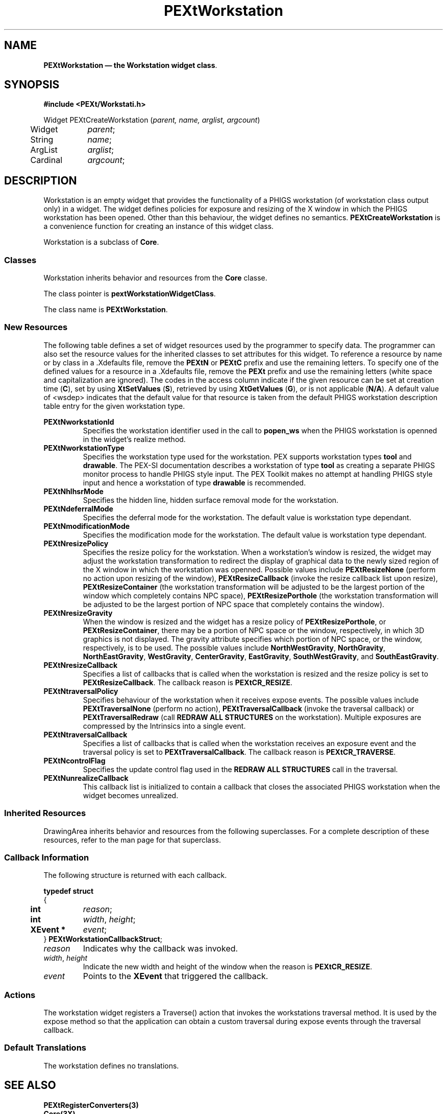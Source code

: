 .ds f. PEXtWorkst.tbl
.\" $Header: PEXtWorkst.tbl,v 1.0 91/10/04 17:02:11 rthomson Exp $
.\" **
.\" **
.\" **  (c) Copyright 1991 by Evans and Sutherland Computer Corporation
.\" **      All Rights Reserved.
.\" **
.TH PEXtWorkstation 3PEXt "" "" "" ""
.SH NAME
\fBPEXtWorkstation \(em the Workstation widget class\fP.
.iX "Workstation"
.iX "widget class" "Workstation"
.sp 1
.SH SYNOPSIS
\fB#include <PEXt/Workstati.h>\fP
.sp 1
Widget PEXtCreateWorkstation (\fIparent, name, arglist, argcount\fP)
.br
.ta .5i 1.5i
	Widget	\fIparent\fP;
.br
	String	\fIname\fP;
.br
	ArgList	\fIarglist\fP;
.br
	Cardinal	\fIargcount\fP;
.fi
.sp 1
.SH DESCRIPTION
Workstation is an empty widget that provides the functionality of a PHIGS
workstation (of workstation class output only) in a widget.  The widget
defines policies for exposure and resizing of the X window in which the
PHIGS workstation has been opened.  Other than this behaviour, the widget
defines no semantics.  \fBPEXtCreateWorkstation\fP is a convenience
function for creating an instance of this widget class.
.PP
Workstation is a subclass of \fBCore\fP.
.sp 1
.SS "Classes"
Workstation inherits behavior and resources from the \fBCore\fP
classe.
.PP
The class pointer is \fBpextWorkstationWidgetClass\fP.
.PP
The class name is \fBPEXtWorkstation\fP.
.sp 1
.SS "New Resources"
The following table defines a set of widget resources used by the programmer
to specify data.  The programmer can also set the resource values for the 
inherited classes to set attributes for this widget.  To reference a
resource by name or by class in a .Xdefaults file, remove the \fBPEXtN\fP or
\fBPEXtC\fP prefix and use the remaining letters.  To specify one of the
defined values for a resource in a .Xdefaults file, remove the \fBPEXt\fP
prefix and use the remaining letters (white space and capitalization are
ignored).  The codes in the access column indicate if the given resource can be
set at creation time (\fBC\fP), set by using \fBXtSetValues\fP (\fBS\fP), 
retrieved by using \fBXtGetValues\fP (\fBG\fP), or is not applicable
(\fBN/A\fP).  A default value of <wsdep> indicates that the default value
for that resource is taken from the default PHIGS workstation description
table entry for the given workstation type.
.sp 1
.KS
.TS
.if \n+(b.=1 .nr d. \n(.c-\n(c.-1
.de 35
.ps \n(.s
.vs \n(.vu
.in \n(.iu
.if \n(.u .fi
.if \n(.j .ad
.if \n(.j=0 .na
..
.nf
.nr #~ 0
.if n .nr #~ 0.6n
.ds #d .d
.if \(ts\n(.z\(ts\(ts .ds #d nl
.fc
.nr 33 \n(.s
.rm 80 81 82 83 84
.nr 80 0
.nr 38 \w\f3\s8Name\fP\s0
.if \n(80<\n(38 .nr 80 \n(38
.nr 38 \w\s8PEXtNworkstationId\s0
.if \n(80<\n(38 .nr 80 \n(38
.nr 38 \w\s8PEXtNworkstationType\s0
.if \n(80<\n(38 .nr 80 \n(38
.nr 38 \w\s8PEXtNhlhsrMode\s0
.if \n(80<\n(38 .nr 80 \n(38
.nr 38 \w\s8PEXtNdeferralMode\s0
.if \n(80<\n(38 .nr 80 \n(38
.nr 38 \w\s8PEXtNmodificationMode\s0
.if \n(80<\n(38 .nr 80 \n(38
.nr 38 \w\s8PEXtNresizePolicy\s0
.if \n(80<\n(38 .nr 80 \n(38
.nr 38 \w\s8PEXtNresizeGravity\s0
.if \n(80<\n(38 .nr 80 \n(38
.nr 38 \w\s8PEXtNresizeCallback\s0
.if \n(80<\n(38 .nr 80 \n(38
.nr 38 \w\s8PEXtNtraversalPolicy\s0
.if \n(80<\n(38 .nr 80 \n(38
.nr 38 \w\s8PEXtNtraversalCallback\s0
.if \n(80<\n(38 .nr 80 \n(38
.nr 38 \w\s8PEXtNcontrolFlag\s0
.if \n(80<\n(38 .nr 80 \n(38
.nr 38 \w\s8PEXtNunrealizeCallback\s0
.if \n(80<\n(38 .nr 80 \n(38
.80
.rm 80
.nr 81 0
.nr 38 \w\f3\s8Class\fP\s0
.if \n(81<\n(38 .nr 81 \n(38
.nr 38 \w\s8PEXtCWorkstationId\s0
.if \n(81<\n(38 .nr 81 \n(38
.nr 38 \w\s8PEXtCWorkstationType\s0
.if \n(81<\n(38 .nr 81 \n(38
.nr 38 \w\s8PEXtCHLHSRMode\s0
.if \n(81<\n(38 .nr 81 \n(38
.nr 38 \w\s8PEXtCDeferralMode\s0
.if \n(81<\n(38 .nr 81 \n(38
.nr 38 \w\s8PEXtCModificationMode\s0
.if \n(81<\n(38 .nr 81 \n(38
.nr 38 \w\s8PEXtCResizePolicy\s0
.if \n(81<\n(38 .nr 81 \n(38
.nr 38 \w\s8PEXtCGravity\s0
.if \n(81<\n(38 .nr 81 \n(38
.nr 38 \w\s8PEXtCResizeCallback\s0
.if \n(81<\n(38 .nr 81 \n(38
.nr 38 \w\s8PEXtCTraversalPolicy\s0
.if \n(81<\n(38 .nr 81 \n(38
.nr 38 \w\s8PEXtCTraversalCallback\s0
.if \n(81<\n(38 .nr 81 \n(38
.nr 38 \w\s8PEXtCControlFlag\s0
.if \n(81<\n(38 .nr 81 \n(38
.nr 38 \w\s8PEXtCUnrealizeCallback\s0
.if \n(81<\n(38 .nr 81 \n(38
.81
.rm 81
.nr 82 0
.nr 38 \w\f3\s8Type\fP\s0
.if \n(82<\n(38 .nr 82 \n(38
.nr 38 \w\s8int\s0
.if \n(82<\n(38 .nr 82 \n(38
.nr 38 \w\s8Pwstype\s0
.if \n(82<\n(38 .nr 82 \n(38
.nr 38 \w\s8int\s0
.if \n(82<\n(38 .nr 82 \n(38
.nr 38 \w\s8Pdefer_mode\s0
.if \n(82<\n(38 .nr 82 \n(38
.nr 38 \w\s8Pmod_mode\s0
.if \n(82<\n(38 .nr 82 \n(38
.nr 38 \w\s8PEXtResizePolicy\s0
.if \n(82<\n(38 .nr 82 \n(38
.nr 38 \w\s8int\s0
.if \n(82<\n(38 .nr 82 \n(38
.nr 38 \w\s8XtCallbackList\s0
.if \n(82<\n(38 .nr 82 \n(38
.nr 38 \w\s8PEXtTraversalPolicy\s0
.if \n(82<\n(38 .nr 82 \n(38
.nr 38 \w\s8XtCallbackList\s0
.if \n(82<\n(38 .nr 82 \n(38
.nr 38 \w\s8Pctrl_flag\s0
.if \n(82<\n(38 .nr 82 \n(38
.nr 38 \w\s8XtCallbackList\s0
.if \n(82<\n(38 .nr 82 \n(38
.82
.rm 82
.nr 83 0
.nr 38 \w\f3\s8Default\fP\s0
.if \n(83<\n(38 .nr 83 \n(38
.nr 38 \w\s81\s0
.if \n(83<\n(38 .nr 83 \n(38
.nr 38 \w\s8drawable\s0
.if \n(83<\n(38 .nr 83 \n(38
.nr 38 \w\s8none\s0
.if \n(83<\n(38 .nr 83 \n(38
.nr 38 \w\s8<wsdep>\s0
.if \n(83<\n(38 .nr 83 \n(38
.nr 38 \w\s8<wsdep>\s0
.if \n(83<\n(38 .nr 83 \n(38
.nr 38 \w\s8none\s0
.if \n(83<\n(38 .nr 83 \n(38
.nr 38 \w\s8center\s0
.if \n(83<\n(38 .nr 83 \n(38
.nr 38 \w\s8NULL\s0
.if \n(83<\n(38 .nr 83 \n(38
.nr 38 \w\s8none\s0
.if \n(83<\n(38 .nr 83 \n(38
.nr 38 \w\s8NULL\s0
.if \n(83<\n(38 .nr 83 \n(38
.nr 38 \w\s8conditionally\s0
.if \n(83<\n(38 .nr 83 \n(38
.nr 38 \w\s8NULL*\s0
.if \n(83<\n(38 .nr 83 \n(38
.83
.rm 83
.nr 84 0
.nr 38 \w\f3\s8Access\fP\s0
.if \n(84<\n(38 .nr 84 \n(38
.nr 38 \w\s8CG\s0
.if \n(84<\n(38 .nr 84 \n(38
.nr 38 \w\s8CG\s0
.if \n(84<\n(38 .nr 84 \n(38
.nr 38 \w\s8CSG\s0
.if \n(84<\n(38 .nr 84 \n(38
.nr 38 \w\s8CSG\s0
.if \n(84<\n(38 .nr 84 \n(38
.nr 38 \w\s8CSG\s0
.if \n(84<\n(38 .nr 84 \n(38
.nr 38 \w\s8CSG\s0
.if \n(84<\n(38 .nr 84 \n(38
.nr 38 \w\s8CSG\s0
.if \n(84<\n(38 .nr 84 \n(38
.nr 38 \w\s8CSG\s0
.if \n(84<\n(38 .nr 84 \n(38
.nr 38 \w\s8CSG\s0
.if \n(84<\n(38 .nr 84 \n(38
.nr 38 \w\s8CSG\s0
.if \n(84<\n(38 .nr 84 \n(38
.nr 38 \w\s8CSG\s0
.if \n(84<\n(38 .nr 84 \n(38
.nr 38 \w\s8CSG\s0
.if \n(84<\n(38 .nr 84 \n(38
.84
.rm 84
.nr 38 \w\f3\s9PEXtWorkstation Resource Set\fP\s0-\n(80-3n-\n(81-3n-\n(82-3n-\n(83-3n-\n(84
.if \n(38>0 .nr 38 \n(38/4
.if \n(38<0 .nr 38 0
.nr 81 +\n(38
.nr 82 +\n(38
.nr 83 +\n(38
.nr 84 +\n(38
.nr 38 1n
.nr 79 0
.nr 40 \n(79+(0*\n(38)
.nr 80 +\n(40
.nr 41 \n(80+(3*\n(38)
.nr 81 +\n(41
.nr 42 \n(81+(3*\n(38)
.nr 82 +\n(42
.nr 43 \n(82+(3*\n(38)
.nr 83 +\n(43
.nr 44 \n(83+(3*\n(38)
.nr 84 +\n(44
.nr TW \n(84
.if t .if \n(TW>\n(.li .tm Table at line 82 file PEXtWorkst.tbl is too wide - \n(TW units
.nr #I \n(.i
.in +(\n(.lu-\n(TWu-\n(.iu)/2u
.fc  
.nr #T 0-1
.nr #a 0-1
.eo
.de T#
.ds #d .d
.if \(ts\n(.z\(ts\(ts .ds #d nl
.mk ##
.nr ## -1v
.ls 1
.ls
..
.ec
.ta \n(84u 
.nr 31 \n(.f
.nr 35 1m
\&\h'|\n(40u'\f3\s9PEXtWorkstation Resource Set\f\n(31\s0
.ta \n(80u \n(81u \n(82u \n(83u \n(84u 
.nr 31 \n(.f
.nr 35 1m
\&\h'|\n(40u'\f3\s8Name\f\n(31\s0\h'|\n(41u'\f3\s8Class\f\n(31\s0\h'|\n(42u'\f3\s8Type\f\n(31\s0\h'|\n(43u'\f3\s8Default\f\n(31\s0\h'|\n(44u'\f3\s8Access\f\n(31\s0
.nr 36 \n(.v
.vs \n(.vu-\n(.sp
\h'|0'\s\n(33\l'|\n(TWu\(ul'\s0
.vs \n(36u
.ta \n(80u \n(81u \n(82u \n(83u \n(84u 
.nr 31 \n(.f
.nr 35 1m
\&\h'|\n(40u'\s8PEXtNworkstationId\s0\h'|\n(41u'\s8PEXtCWorkstationId\s0\h'|\n(42u'\s8int\s0\h'|\n(43u'\s81\s0\h'|\n(44u'\s8CG\s0
.ta \n(80u \n(81u \n(82u \n(83u \n(84u 
.nr 31 \n(.f
.nr 35 1m
\&\h'|\n(40u'\s8PEXtNworkstationType\s0\h'|\n(41u'\s8PEXtCWorkstationType\s0\h'|\n(42u'\s8Pwstype\s0\h'|\n(43u'\s8drawable\s0\h'|\n(44u'\s8CG\s0
.ta \n(80u \n(81u \n(82u \n(83u \n(84u 
.nr 31 \n(.f
.nr 35 1m
\&\h'|\n(40u'\s8PEXtNhlhsrMode\s0\h'|\n(41u'\s8PEXtCHLHSRMode\s0\h'|\n(42u'\s8int\s0\h'|\n(43u'\s8none\s0\h'|\n(44u'\s8CSG\s0
.ta \n(80u \n(81u \n(82u \n(83u \n(84u 
.nr 31 \n(.f
.nr 35 1m
\&\h'|\n(40u'\s8PEXtNdeferralMode\s0\h'|\n(41u'\s8PEXtCDeferralMode\s0\h'|\n(42u'\s8Pdefer_mode\s0\h'|\n(43u'\s8<wsdep>\s0\h'|\n(44u'\s8CSG\s0
.ta \n(80u \n(81u \n(82u \n(83u \n(84u 
.nr 31 \n(.f
.nr 35 1m
\&\h'|\n(40u'\s8PEXtNmodificationMode\s0\h'|\n(41u'\s8PEXtCModificationMode\s0\h'|\n(42u'\s8Pmod_mode\s0\h'|\n(43u'\s8<wsdep>\s0\h'|\n(44u'\s8CSG\s0
.ta \n(80u \n(81u \n(82u \n(83u \n(84u 
.nr 31 \n(.f
.nr 35 1m
\&\h'|\n(40u'\s8PEXtNresizePolicy\s0\h'|\n(41u'\s8PEXtCResizePolicy\s0\h'|\n(42u'\s8PEXtResizePolicy\s0\h'|\n(43u'\s8none\s0\h'|\n(44u'\s8CSG\s0
.ta \n(80u \n(81u \n(82u \n(83u \n(84u 
.nr 31 \n(.f
.nr 35 1m
\&\h'|\n(40u'\s8PEXtNresizeGravity\s0\h'|\n(41u'\s8PEXtCGravity\s0\h'|\n(42u'\s8int\s0\h'|\n(43u'\s8center\s0\h'|\n(44u'\s8CSG\s0
.ta \n(80u \n(81u \n(82u \n(83u \n(84u 
.nr 31 \n(.f
.nr 35 1m
\&\h'|\n(40u'\s8PEXtNresizeCallback\s0\h'|\n(41u'\s8PEXtCResizeCallback\s0\h'|\n(42u'\s8XtCallbackList\s0\h'|\n(43u'\s8NULL\s0\h'|\n(44u'\s8CSG\s0
.ta \n(80u \n(81u \n(82u \n(83u \n(84u 
.nr 31 \n(.f
.nr 35 1m
\&\h'|\n(40u'\s8PEXtNtraversalPolicy\s0\h'|\n(41u'\s8PEXtCTraversalPolicy\s0\h'|\n(42u'\s8PEXtTraversalPolicy\s0\h'|\n(43u'\s8none\s0\h'|\n(44u'\s8CSG\s0
.ta \n(80u \n(81u \n(82u \n(83u \n(84u 
.nr 31 \n(.f
.nr 35 1m
\&\h'|\n(40u'\s8PEXtNtraversalCallback\s0\h'|\n(41u'\s8PEXtCTraversalCallback\s0\h'|\n(42u'\s8XtCallbackList\s0\h'|\n(43u'\s8NULL\s0\h'|\n(44u'\s8CSG\s0
.ta \n(80u \n(81u \n(82u \n(83u \n(84u 
.nr 31 \n(.f
.nr 35 1m
\&\h'|\n(40u'\s8PEXtNcontrolFlag\s0\h'|\n(41u'\s8PEXtCControlFlag\s0\h'|\n(42u'\s8Pctrl_flag\s0\h'|\n(43u'\s8conditionally\s0\h'|\n(44u'\s8CSG\s0
.ta \n(80u \n(81u \n(82u \n(83u \n(84u 
.nr 31 \n(.f
.nr 35 1m
\&\h'|\n(40u'\s8PEXtNunrealizeCallback\s0\h'|\n(41u'\s8PEXtCUnrealizeCallback\s0\h'|\n(42u'\s8XtCallbackList\s0\h'|\n(43u'\s8NULL*\s0\h'|\n(44u'\s8CSG\s0
.fc
.nr T. 1
.T# 1
.in \n(#Iu
.35
.TE
.if \n-(b.=0 .nr c. \n(.c-\n(d.-20
.KE
.sp 1
.IP "\fBPEXtNworkstationId\fP"
Specifies the workstation identifier used in the call to \fBpopen_ws\fP when
the PHIGS workstation is openned in the widget's realize method.
.IP "\fBPEXtNworkstationType\fP"
Specifies the workstation type used for the workstation.  PEX supports
workstation types \fBtool\fP and \fBdrawable\fP.  The PEX-SI documentation
describes a workstation of type \fBtool\fP as creating a separate PHIGS
monitor process to handle PHIGS style input.  The PEX Toolkit makes no
attempt at handling PHIGS style input and hence a workstation of type
\fBdrawable\fP is recommended.
.IP "\fBPEXtNhlhsrMode\fP"
Specifies the hidden line, hidden surface removal mode for the workstation.
.IP "\fBPEXtNdeferralMode\fP"
Specifies the deferral mode for the workstation.  The default value is
workstation type dependant.
.IP "\fBPEXtNmodificationMode\fP"
Specifies the modification mode for the workstation.  The default value is
workstation type dependant.
.IP "\fBPEXtNresizePolicy\fP"
Specifies the resize policy for the workstation.  When a workstation's window
is resized, the widget may adjust the workstation transformation to redirect
the display of graphical data to the newly sized region of the X window in
which the workstation was openned.  Possible values include
\fBPEXtResizeNone\fP (perform no action upon resizing of the window),
\fBPEXtResizeCallback\fP (invoke the resize callback list upon resize),
\fBPEXtResizeContainer\fP (the workstation transformation will be adjusted
to be the largest portion of the window which completely contains NPC space),
\fBPEXtResizePorthole\fP (the workstation transformation will be adjusted
to be the largest portion of NPC space that completely contains the window).
.IP "\fBPEXtNresizeGravity\fP"
When the window is resized and the widget has a resize policy of
\fBPEXtResizePorthole\fP, or \fBPEXtResizeContainer\fP, there may be a portion
of NPC space or the window, respectively, in which 3D graphics is not
displayed.  The gravity attribute specifies which portion of NPC space, or
the window, respectively, is to be used.  The possible values include
\fBNorthWestGravity\fP, \fBNorthGravity\fP, \fBNorthEastGravity\fP,
\fBWestGravity\fP, \fBCenterGravity\fP, \fBEastGravity\fP,
\fBSouthWestGravity\fP, and \fBSouthEastGravity\fP.
.IP "\fBPEXtNresizeCallback\fP"
Specifies a list of callbacks that is called when the workstation is
resized and the resize policy is set to \fBPEXtResizeCallback\fP.  The callback
reason is \fBPEXtCR_RESIZE\fP.
.IP "\fBPEXtNtraversalPolicy\fP"
Specifies behaviour of the workstation when it receives expose events.
The possible values include \fBPEXtTraversalNone\fP (perform no action),
\fBPEXtTraversalCallback\fP (invoke the traversal callback) or
\fBPEXtTraversalRedraw\fP (call \fBREDRAW ALL STRUCTURES\fP on the
workstation).  Multiple exposures are compressed by the Intrinsics into
a single event.
.IP "\fBPEXtNtraversalCallback\fP"
Specifies a list of callbacks that is called when the workstation
receives an exposure event and the traversal policy is set to
\fBPEXtTraversalCallback\fP.  The callback reason is \fBPEXtCR_TRAVERSE\fP.
.IP "\fBPEXtNcontrolFlag\fP"
Specifies the update control flag used in the \fBREDRAW ALL STRUCTURES\fP
call in the traversal.
.IP "\fBPEXtNunrealizeCallback\fP"
This callback list is initialized to contain a callback that closes the
associated PHIGS workstation when the widget becomes unrealized.
.sp 1
.SS "Inherited Resources"
DrawingArea inherits behavior and resources from the following   
superclasses.  For a complete description of these resources, refer to the
man page for that superclass.
.sp 1
.DS
.TS
.if \n+(b.=1 .nr d. \n(.c-\n(c.-1
.de 35
.ps \n(.s
.vs \n(.vu
.in \n(.iu
.if \n(.u .fi
.if \n(.j .ad
.if \n(.j=0 .na
..
.nf
.nr #~ 0
.if n .nr #~ 0.6n
.ds #d .d
.if \(ts\n(.z\(ts\(ts .ds #d nl
.fc
.nr 33 \n(.s
.rm 80 81 82 83 84
.nr 80 0
.nr 38 \w\f3\s8Name\fP\s0
.if \n(80<\n(38 .nr 80 \n(38
.nr 38 \w\s8XtNaccelerators\s0
.if \n(80<\n(38 .nr 80 \n(38
.nr 38 \w\s8XtNancestorSensitive\s0
.if \n(80<\n(38 .nr 80 \n(38
.nr 38 \w\s8XtNbackground\s0
.if \n(80<\n(38 .nr 80 \n(38
.nr 38 \w\s8XtNbackgroundPixmap\s0
.if \n(80<\n(38 .nr 80 \n(38
.nr 38 \w\s8XtNborderColor\s0
.if \n(80<\n(38 .nr 80 \n(38
.nr 38 \w\s8XtNborderPixmap\s0
.if \n(80<\n(38 .nr 80 \n(38
.nr 38 \w\s8XtNborderWidth\s0
.if \n(80<\n(38 .nr 80 \n(38
.nr 38 \w\s8XtNcolormap\s0
.if \n(80<\n(38 .nr 80 \n(38
.nr 38 \w\s8XtNdepth\s0
.if \n(80<\n(38 .nr 80 \n(38
.nr 38 \w\s8XtNdestroyCallback\s0
.if \n(80<\n(38 .nr 80 \n(38
.nr 38 \w\s8XtNheight\s0
.if \n(80<\n(38 .nr 80 \n(38
.nr 38 \w\s8XtNmappedWhenManaged\s0
.if \n(80<\n(38 .nr 80 \n(38
.nr 38 \w\s8XtNscreen\s0
.if \n(80<\n(38 .nr 80 \n(38
.nr 38 \w\s8XtNsensitive\s0
.if \n(80<\n(38 .nr 80 \n(38
.nr 38 \w\s8XtNtranslations\s0
.if \n(80<\n(38 .nr 80 \n(38
.nr 38 \w\s8XtNwidth\s0
.if \n(80<\n(38 .nr 80 \n(38
.nr 38 \w\s8XtNx\s0
.if \n(80<\n(38 .nr 80 \n(38
.nr 38 \w\s8XtNy\s0
.if \n(80<\n(38 .nr 80 \n(38
.80
.rm 80
.nr 81 0
.nr 38 \w\f3\s8Class\fP\s0
.if \n(81<\n(38 .nr 81 \n(38
.nr 38 \w\s8XtCAccelerators\s0
.if \n(81<\n(38 .nr 81 \n(38
.nr 38 \w\s8XtCSensitive\s0
.if \n(81<\n(38 .nr 81 \n(38
.nr 38 \w\s8XtCBackground\s0
.if \n(81<\n(38 .nr 81 \n(38
.nr 38 \w\s8XmCPixmap\s0
.if \n(81<\n(38 .nr 81 \n(38
.nr 38 \w\s8XtCBorderColor\s0
.if \n(81<\n(38 .nr 81 \n(38
.nr 38 \w\s8XtCPixmap\s0
.if \n(81<\n(38 .nr 81 \n(38
.nr 38 \w\s8XtCBorderWidth\s0
.if \n(81<\n(38 .nr 81 \n(38
.nr 38 \w\s8XtCColormap\s0
.if \n(81<\n(38 .nr 81 \n(38
.nr 38 \w\s8XtCDepth\s0
.if \n(81<\n(38 .nr 81 \n(38
.nr 38 \w\s8XtCCallback\s0
.if \n(81<\n(38 .nr 81 \n(38
.nr 38 \w\s8XtCHeight\s0
.if \n(81<\n(38 .nr 81 \n(38
.nr 38 \w\s8XtCMappedWhenManaged\s0
.if \n(81<\n(38 .nr 81 \n(38
.nr 38 \w\s8XtCScreen\s0
.if \n(81<\n(38 .nr 81 \n(38
.nr 38 \w\s8XtCSensitive\s0
.if \n(81<\n(38 .nr 81 \n(38
.nr 38 \w\s8XtCTranslations\s0
.if \n(81<\n(38 .nr 81 \n(38
.nr 38 \w\s8XtCWidth\s0
.if \n(81<\n(38 .nr 81 \n(38
.nr 38 \w\s8XtCPosition\s0
.if \n(81<\n(38 .nr 81 \n(38
.nr 38 \w\s8XtCPosition\s0
.if \n(81<\n(38 .nr 81 \n(38
.81
.rm 81
.nr 82 0
.nr 38 \w\f3\s8Type\fP\s0
.if \n(82<\n(38 .nr 82 \n(38
.nr 38 \w\s8XtTranslations\s0
.if \n(82<\n(38 .nr 82 \n(38
.nr 38 \w\s8Boolean\s0
.if \n(82<\n(38 .nr 82 \n(38
.nr 38 \w\s8Pixel\s0
.if \n(82<\n(38 .nr 82 \n(38
.nr 38 \w\s8Pixmap\s0
.if \n(82<\n(38 .nr 82 \n(38
.nr 38 \w\s8Pixel\s0
.if \n(82<\n(38 .nr 82 \n(38
.nr 38 \w\s8Pixmap\s0
.if \n(82<\n(38 .nr 82 \n(38
.nr 38 \w\s8Dimension\s0
.if \n(82<\n(38 .nr 82 \n(38
.nr 38 \w\s8Colormap\s0
.if \n(82<\n(38 .nr 82 \n(38
.nr 38 \w\s8int\s0
.if \n(82<\n(38 .nr 82 \n(38
.nr 38 \w\s8XtCallbackList\s0
.if \n(82<\n(38 .nr 82 \n(38
.nr 38 \w\s8Dimension\s0
.if \n(82<\n(38 .nr 82 \n(38
.nr 38 \w\s8Boolean\s0
.if \n(82<\n(38 .nr 82 \n(38
.nr 38 \w\s8Pointer\s0
.if \n(82<\n(38 .nr 82 \n(38
.nr 38 \w\s8Boolean\s0
.if \n(82<\n(38 .nr 82 \n(38
.nr 38 \w\s8XtTranslations\s0
.if \n(82<\n(38 .nr 82 \n(38
.nr 38 \w\s8Dimension\s0
.if \n(82<\n(38 .nr 82 \n(38
.nr 38 \w\s8Position\s0
.if \n(82<\n(38 .nr 82 \n(38
.nr 38 \w\s8Position\s0
.if \n(82<\n(38 .nr 82 \n(38
.82
.rm 82
.nr 83 0
.nr 38 \w\f3\s8Default\fP\s0
.if \n(83<\n(38 .nr 83 \n(38
.nr 38 \w\s8NULL\s0
.if \n(83<\n(38 .nr 83 \n(38
.nr 38 \w\s8True\s0
.if \n(83<\n(38 .nr 83 \n(38
.nr 38 \w\s8dynamic\s0
.if \n(83<\n(38 .nr 83 \n(38
.nr 38 \w\s8XmUNSPECIFIED_PIXMAP\s0
.if \n(83<\n(38 .nr 83 \n(38
.nr 38 \w\s8Black\s0
.if \n(83<\n(38 .nr 83 \n(38
.nr 38 \w\s8XmUNSPECIFIED_PIXMAP\s0
.if \n(83<\n(38 .nr 83 \n(38
.nr 38 \w\s80\s0
.if \n(83<\n(38 .nr 83 \n(38
.nr 38 \w\s8XtCopyFromParent\s0
.if \n(83<\n(38 .nr 83 \n(38
.nr 38 \w\s8XtCopyFromParent\s0
.if \n(83<\n(38 .nr 83 \n(38
.nr 38 \w\s8NULL\s0
.if \n(83<\n(38 .nr 83 \n(38
.nr 38 \w\s80\s0
.if \n(83<\n(38 .nr 83 \n(38
.nr 38 \w\s8True\s0
.if \n(83<\n(38 .nr 83 \n(38
.nr 38 \w\s8XtCopyScreen\s0
.if \n(83<\n(38 .nr 83 \n(38
.nr 38 \w\s8True\s0
.if \n(83<\n(38 .nr 83 \n(38
.nr 38 \w\s8NULL\s0
.if \n(83<\n(38 .nr 83 \n(38
.nr 38 \w\s80\s0
.if \n(83<\n(38 .nr 83 \n(38
.nr 38 \w\s80\s0
.if \n(83<\n(38 .nr 83 \n(38
.nr 38 \w\s80\s0
.if \n(83<\n(38 .nr 83 \n(38
.83
.rm 83
.nr 84 0
.nr 38 \w\f3\s8Access\fP\s0
.if \n(84<\n(38 .nr 84 \n(38
.nr 38 \w\s8CSG\s0
.if \n(84<\n(38 .nr 84 \n(38
.nr 38 \w\s8G\s0
.if \n(84<\n(38 .nr 84 \n(38
.nr 38 \w\s8CSG\s0
.if \n(84<\n(38 .nr 84 \n(38
.nr 38 \w\s8CSG\s0
.if \n(84<\n(38 .nr 84 \n(38
.nr 38 \w\s8CSG\s0
.if \n(84<\n(38 .nr 84 \n(38
.nr 38 \w\s8CSG\s0
.if \n(84<\n(38 .nr 84 \n(38
.nr 38 \w\s8CSG\s0
.if \n(84<\n(38 .nr 84 \n(38
.nr 38 \w\s8CG\s0
.if \n(84<\n(38 .nr 84 \n(38
.nr 38 \w\s8CG\s0
.if \n(84<\n(38 .nr 84 \n(38
.nr 38 \w\s8C\s0
.if \n(84<\n(38 .nr 84 \n(38
.nr 38 \w\s8CSG\s0
.if \n(84<\n(38 .nr 84 \n(38
.nr 38 \w\s8CSG\s0
.if \n(84<\n(38 .nr 84 \n(38
.nr 38 \w\s8CG\s0
.if \n(84<\n(38 .nr 84 \n(38
.nr 38 \w\s8CSG\s0
.if \n(84<\n(38 .nr 84 \n(38
.nr 38 \w\s8CSG\s0
.if \n(84<\n(38 .nr 84 \n(38
.nr 38 \w\s8CSG\s0
.if \n(84<\n(38 .nr 84 \n(38
.nr 38 \w\s8CSG\s0
.if \n(84<\n(38 .nr 84 \n(38
.nr 38 \w\s8CSG\s0
.if \n(84<\n(38 .nr 84 \n(38
.84
.rm 84
.nr 38 \w\f3\s9Core Resource Set \fP\s0-\n(80-3n-\n(81-3n-\n(82-3n-\n(83-3n-\n(84
.if \n(38>0 .nr 38 \n(38/4
.if \n(38<0 .nr 38 0
.nr 81 +\n(38
.nr 82 +\n(38
.nr 83 +\n(38
.nr 84 +\n(38
.nr 38 1n
.nr 79 0
.nr 40 \n(79+(0*\n(38)
.nr 80 +\n(40
.nr 41 \n(80+(3*\n(38)
.nr 81 +\n(41
.nr 42 \n(81+(3*\n(38)
.nr 82 +\n(42
.nr 43 \n(82+(3*\n(38)
.nr 83 +\n(43
.nr 44 \n(83+(3*\n(38)
.nr 84 +\n(44
.nr TW \n(84
.if t .if \n(TW>\n(.li .tm Table at line 177 file PEXtWorkst.tbl is too wide - \n(TW units
.nr #I \n(.i
.in +(\n(.lu-\n(TWu-\n(.iu)/2u
.fc  
.nr #T 0-1
.nr #a 0-1
.eo
.de T#
.ds #d .d
.if \(ts\n(.z\(ts\(ts .ds #d nl
.mk ##
.nr ## -1v
.ls 1
.ls
..
.ec
.ta \n(84u 
.nr 31 \n(.f
.nr 35 1m
\&\h'|\n(40u'\f3\s9Core Resource Set \f\n(31\s0
.ta \n(80u \n(81u \n(82u \n(83u \n(84u 
.nr 31 \n(.f
.nr 35 1m
\&\h'|\n(40u'\f3\s8Name\f\n(31\s0\h'|\n(41u'\f3\s8Class\f\n(31\s0\h'|\n(42u'\f3\s8Type\f\n(31\s0\h'|\n(43u'\f3\s8Default\f\n(31\s0\h'|\n(44u'\f3\s8Access\f\n(31\s0
.nr 36 \n(.v
.vs \n(.vu-\n(.sp
\h'|0'\s\n(33\l'|\n(TWu\(ul'\s0
.vs \n(36u
.ta \n(80u \n(81u \n(82u \n(83u \n(84u 
.nr 31 \n(.f
.nr 35 1m
\&\h'|\n(40u'\s8XtNaccelerators\s0\h'|\n(41u'\s8XtCAccelerators\s0\h'|\n(42u'\s8XtTranslations\s0\h'|\n(43u'\s8NULL\s0\h'|\n(44u'\s8CSG\s0
.ta \n(80u \n(81u \n(82u \n(83u \n(84u 
.nr 31 \n(.f
.nr 35 1m
\&\h'|\n(40u'\s8XtNancestorSensitive\s0\h'|\n(41u'\s8XtCSensitive\s0\h'|\n(42u'\s8Boolean\s0\h'|\n(43u'\s8True\s0\h'|\n(44u'\s8G\s0
.ta \n(80u \n(81u \n(82u \n(83u \n(84u 
.nr 31 \n(.f
.nr 35 1m
\&\h'|\n(40u'\s8XtNbackground\s0\h'|\n(41u'\s8XtCBackground\s0\h'|\n(42u'\s8Pixel\s0\h'|\n(43u'\s8dynamic\s0\h'|\n(44u'\s8CSG\s0
.ta \n(80u \n(81u \n(82u \n(83u \n(84u 
.nr 31 \n(.f
.nr 35 1m
\&\h'|\n(40u'\s8XtNbackgroundPixmap\s0\h'|\n(41u'\s8XmCPixmap\s0\h'|\n(42u'\s8Pixmap\s0\h'|\n(43u'\s8XmUNSPECIFIED_PIXMAP\s0\h'|\n(44u'\s8CSG\s0
.ta \n(80u \n(81u \n(82u \n(83u \n(84u 
.nr 31 \n(.f
.nr 35 1m
\&\h'|\n(40u'\s8XtNborderColor\s0\h'|\n(41u'\s8XtCBorderColor\s0\h'|\n(42u'\s8Pixel\s0\h'|\n(43u'\s8Black\s0\h'|\n(44u'\s8CSG\s0
.ta \n(80u \n(81u \n(82u \n(83u \n(84u 
.nr 31 \n(.f
.nr 35 1m
\&\h'|\n(40u'\s8XtNborderPixmap\s0\h'|\n(41u'\s8XtCPixmap\s0\h'|\n(42u'\s8Pixmap\s0\h'|\n(43u'\s8XmUNSPECIFIED_PIXMAP\s0\h'|\n(44u'\s8CSG\s0
.ta \n(80u \n(81u \n(82u \n(83u \n(84u 
.nr 31 \n(.f
.nr 35 1m
\&\h'|\n(40u'\s8XtNborderWidth\s0\h'|\n(41u'\s8XtCBorderWidth\s0\h'|\n(42u'\s8Dimension\s0\h'|\n(43u'\s80\s0\h'|\n(44u'\s8CSG\s0
.ta \n(80u \n(81u \n(82u \n(83u \n(84u 
.nr 31 \n(.f
.nr 35 1m
\&\h'|\n(40u'\s8XtNcolormap\s0\h'|\n(41u'\s8XtCColormap\s0\h'|\n(42u'\s8Colormap\s0\h'|\n(43u'\s8XtCopyFromParent\s0\h'|\n(44u'\s8CG\s0
.ta \n(80u \n(81u \n(82u \n(83u \n(84u 
.nr 31 \n(.f
.nr 35 1m
\&\h'|\n(40u'\s8XtNdepth\s0\h'|\n(41u'\s8XtCDepth\s0\h'|\n(42u'\s8int\s0\h'|\n(43u'\s8XtCopyFromParent\s0\h'|\n(44u'\s8CG\s0
.ta \n(80u \n(81u \n(82u \n(83u \n(84u 
.nr 31 \n(.f
.nr 35 1m
\&\h'|\n(40u'\s8XtNdestroyCallback\s0\h'|\n(41u'\s8XtCCallback\s0\h'|\n(42u'\s8XtCallbackList\s0\h'|\n(43u'\s8NULL\s0\h'|\n(44u'\s8C\s0
.ta \n(80u \n(81u \n(82u \n(83u \n(84u 
.nr 31 \n(.f
.nr 35 1m
\&\h'|\n(40u'\s8XtNheight\s0\h'|\n(41u'\s8XtCHeight\s0\h'|\n(42u'\s8Dimension\s0\h'|\n(43u'\s80\s0\h'|\n(44u'\s8CSG\s0
.ta \n(80u \n(81u \n(82u \n(83u \n(84u 
.nr 31 \n(.f
.nr 35 1m
\&\h'|\n(40u'\s8XtNmappedWhenManaged\s0\h'|\n(41u'\s8XtCMappedWhenManaged\s0\h'|\n(42u'\s8Boolean\s0\h'|\n(43u'\s8True\s0\h'|\n(44u'\s8CSG\s0
.ta \n(80u \n(81u \n(82u \n(83u \n(84u 
.nr 31 \n(.f
.nr 35 1m
\&\h'|\n(40u'\s8XtNscreen\s0\h'|\n(41u'\s8XtCScreen\s0\h'|\n(42u'\s8Pointer\s0\h'|\n(43u'\s8XtCopyScreen\s0\h'|\n(44u'\s8CG\s0
.ta \n(80u \n(81u \n(82u \n(83u \n(84u 
.nr 31 \n(.f
.nr 35 1m
\&\h'|\n(40u'\s8XtNsensitive\s0\h'|\n(41u'\s8XtCSensitive\s0\h'|\n(42u'\s8Boolean\s0\h'|\n(43u'\s8True\s0\h'|\n(44u'\s8CSG\s0
.ta \n(80u \n(81u \n(82u \n(83u \n(84u 
.nr 31 \n(.f
.nr 35 1m
\&\h'|\n(40u'\s8XtNtranslations\s0\h'|\n(41u'\s8XtCTranslations\s0\h'|\n(42u'\s8XtTranslations\s0\h'|\n(43u'\s8NULL\s0\h'|\n(44u'\s8CSG\s0
.ta \n(80u \n(81u \n(82u \n(83u \n(84u 
.nr 31 \n(.f
.nr 35 1m
\&\h'|\n(40u'\s8XtNwidth\s0\h'|\n(41u'\s8XtCWidth\s0\h'|\n(42u'\s8Dimension\s0\h'|\n(43u'\s80\s0\h'|\n(44u'\s8CSG\s0
.ta \n(80u \n(81u \n(82u \n(83u \n(84u 
.nr 31 \n(.f
.nr 35 1m
\&\h'|\n(40u'\s8XtNx\s0\h'|\n(41u'\s8XtCPosition\s0\h'|\n(42u'\s8Position\s0\h'|\n(43u'\s80\s0\h'|\n(44u'\s8CSG\s0
.ta \n(80u \n(81u \n(82u \n(83u \n(84u 
.nr 31 \n(.f
.nr 35 1m
\&\h'|\n(40u'\s8XtNy\s0\h'|\n(41u'\s8XtCPosition\s0\h'|\n(42u'\s8Position\s0\h'|\n(43u'\s80\s0\h'|\n(44u'\s8CSG\s0
.fc
.nr T. 1
.T# 1
.in \n(#Iu
.35
.TE
.if \n-(b.=0 .nr c. \n(.c-\n(d.-26
.DE
.sp 1
.SS "Callback Information"
The following structure is returned with each callback.
.sp 1
.nf
.ta .25i 1.1i
\fBtypedef struct\fP
{
	\fBint\fP	\fIreason\fP;
	\fBint\fP	\fIwidth\fP, \fIheight\fP;
	\fBXEvent *\fP	\fIevent\fP;
} \fBPEXtWorkstationCallbackStruct\fP;
.fi
.fi
.sp 1
.IP "\fIreason\fP" .75i
Indicates why the callback was invoked.
.IP "\fIwidth\fP, \fIheight\fP"
Indicate the new width and height of the window when the reason is
\fBPEXtCR_RESIZE\fP.
.IP "\fIevent\fP" .75i
Points to the \fBXEvent\fP that triggered the callback.
.sp 1
.SS "Actions"
The workstation widget registers a Traverse() action that invokes the
workstations traversal method.  It is used by the expose method so that
the application can obtain a custom traversal during expose events through
the traversal callback.
.sp 1
.SS "Default Translations"
The workstation defines no translations.
.sp 1
.na
.SH SEE ALSO
.nf
\fBPEXtRegisterConverters(3)\fP
\fBCore(3X)\fP 
\fBpopen_ws(3)\fP	
\fBpredraw_all_structs(3)\fP
.SH AUTHOR
Rich Thomson <rthomson@dsd.es.com>
.br
Design Systems Division
.br
Evans & Sutherland Computer Corporation
